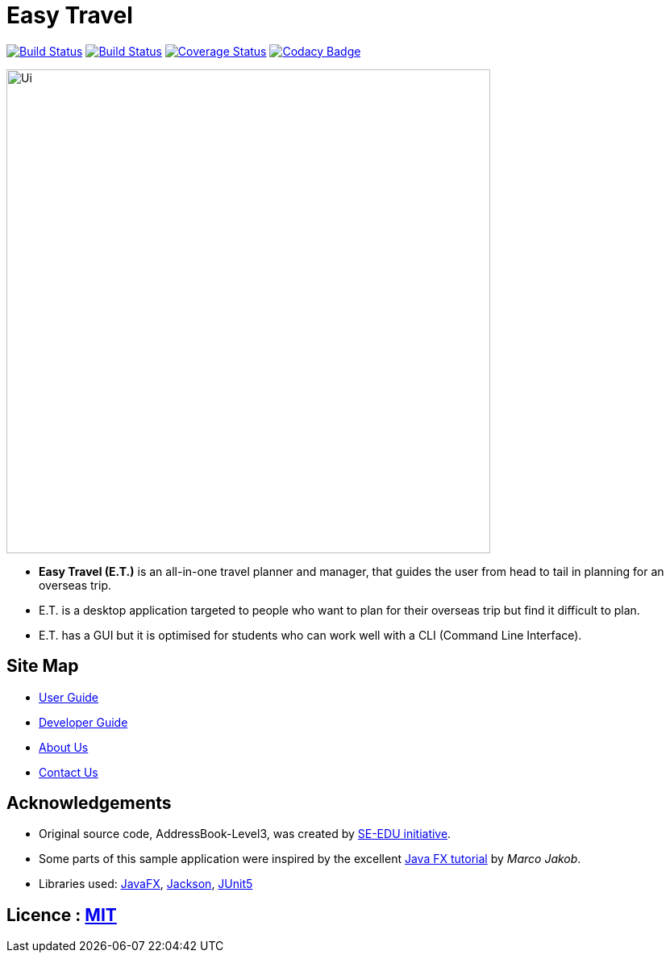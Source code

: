 = Easy Travel
ifdef::env-github,env-browser[:relfileprefix: docs/]

https://ay1920s2-cs2103t-w17-3.github.io/main/[image:https://travis-ci.org/AY1920S2-CS2103T-W17-3/main.svg?branch=master[Build Status]]
https://ci.appveyor.com/project/zenatrick/main[image:https://ci.appveyor.com/api/projects/status/jrxrfp5t3d85ak03?svg=true[Build Status]]
https://coveralls.io/github/AY1920S2-CS2103T-W17-3/main?branch=master[image:https://coveralls.io/repos/github/AY1920S2-CS2103T-W17-3/main/badge.svg?branch=master[Coverage Status]]
https://app.codacy.com/gh/AY1920S2-CS2103T-W17-3/main?utm_source=github.com&utm_medium=referral&utm_content=AY1920S2-CS2103T-W17-3/main&utm_campaign=Badge_Grade_Dashboard[image:https://api.codacy.com/project/badge/Grade/e0c031d562a84e4e8a70f4463d169453[Codacy Badge]]

ifdef::env-github[]
image::docs/images/Ui.png[width="600"]
endif::[]

ifndef::env-github[]
image::images/Ui.png[width="600"]
endif::[]

* **Easy Travel (E.T.)** is an all-in-one travel planner and manager, that guides the user from head to tail in planning for an overseas trip.
* E.T. is a desktop application targeted to people who want to plan for their overseas trip but find it difficult to plan.
* E.T. has a GUI but it is optimised for students who can work well with a CLI (Command Line Interface).

== Site Map

* <<UserGuide#, User Guide>>
* <<DeveloperGuide#, Developer Guide>>
* <<AboutUs#, About Us>>
* <<ContactUs#, Contact Us>>

== Acknowledgements

* Original source code, AddressBook-Level3, was created by https://se-education.org[SE-EDU initiative].
* Some parts of this sample application were inspired by the excellent http://code.makery.ch/library/javafx-8-tutorial/[Java FX tutorial] by
_Marco Jakob_.
* Libraries used: https://openjfx.io/[JavaFX], https://github.com/FasterXML/jackson[Jackson], https://github.com/junit-team/junit5[JUnit5]

== Licence : link:LICENSE[MIT]
